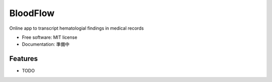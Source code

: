 =========
BloodFlow
=========

Online app to transcript hematologial findings in medical records

.. image:: https://www.notion-tec.com/wp-content/uploads/2021/02/7347b70dec26dcff2c15a95b7eb1eeb2b10c4f87-2020-08-25T10_28_56Z.png
        :target: https://asdfbio.notion.site/BloodFlow-3134dc3667e845c99c3b215c774fffe2


* Free software: MIT license
* Documentation: 準備中


Features
--------

* TODO
